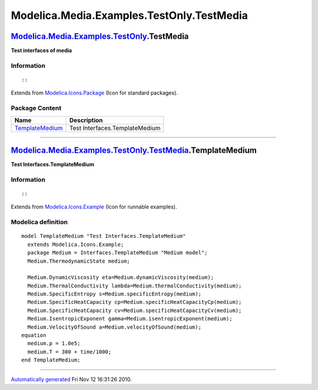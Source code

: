 ==========================================
Modelica.Media.Examples.TestOnly.TestMedia
==========================================

`Modelica.Media.Examples.TestOnly <Modelica_Media_Examples_TestOnly.html#Modelica.Media.Examples.TestOnly>`_.TestMedia
----------------------------------------------------------------------------------------------------------------------

**Test interfaces of media**

Information
~~~~~~~~~~~

::

::

Extends from
`Modelica.Icons.Package <Modelica_Icons_Package.html#Modelica.Icons.Package>`_
(Icon for standard packages).

Package Content
~~~~~~~~~~~~~~~

+---------------------------------------------------------------------------------------------------------------------------------------------------------------------------------------------+----------------------------------+
| Name                                                                                                                                                                                        | Description                      |
+=============================================================================================================================================================================================+==================================+
| |image1| `TemplateMedium <Modelica_Media_Examples_TestOnly_TestMedia.html#Modelica.Media.Examples.TestOnly.TestMedia.TemplateMedium>`_                                                      | Test Interfaces.TemplateMedium   |
+---------------------------------------------------------------------------------------------------------------------------------------------------------------------------------------------+----------------------------------+

--------------

|image2| `Modelica.Media.Examples.TestOnly.TestMedia <Modelica_Media_Examples_TestOnly_TestMedia.html#Modelica.Media.Examples.TestOnly.TestMedia>`_.TemplateMedium
------------------------------------------------------------------------------------------------------------------------------------------------------------------

**Test Interfaces.TemplateMedium**

Information
~~~~~~~~~~~

::

::

Extends from
`Modelica.Icons.Example <Modelica_Icons.html#Modelica.Icons.Example>`_
(Icon for runnable examples).

Modelica definition
~~~~~~~~~~~~~~~~~~~

::

    model TemplateMedium "Test Interfaces.TemplateMedium"
      extends Modelica.Icons.Example;
      package Medium = Interfaces.TemplateMedium "Medium model";
      Medium.ThermodynamicState medium;

      Medium.DynamicViscosity eta=Medium.dynamicViscosity(medium);
      Medium.ThermalConductivity lambda=Medium.thermalConductivity(medium);
      Medium.SpecificEntropy s=Medium.specificEntropy(medium);
      Medium.SpecificHeatCapacity cp=Medium.specificHeatCapacityCp(medium);
      Medium.SpecificHeatCapacity cv=Medium.specificHeatCapacityCv(medium);
      Medium.IsentropicExponent gamma=Medium.isentropicExponent(medium);
      Medium.VelocityOfSound a=Medium.velocityOfSound(medium);
    equation 
      medium.p = 1.0e5;
      medium.T = 300 + time/1000;
    end TemplateMedium;

--------------

`Automatically generated <http://www.3ds.com/>`_ Fri Nov 12 16:31:26
2010.

.. |Modelica.Media.Examples.TestOnly.TestMedia.TemplateMedium| image:: Modelica.Media.Examples.TestOnly.IdealGasN2MixS.png
.. |image1| image:: Modelica.Media.Examples.TestOnly.IdealGasN2MixS.png
.. |image2| image:: Modelica.Media.Examples.TestOnly.TestMedia.TemplateMediumI.png
